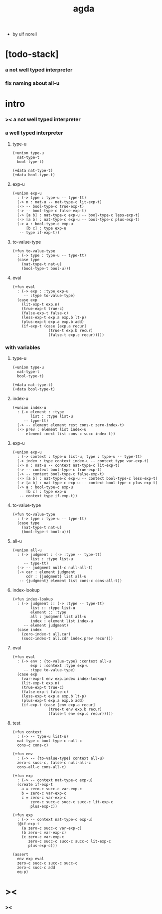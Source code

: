 #+title: agda

- by ulf norell

* [todo-stack]

*** a not well typed interpreter

*** fix naming about all-u

* intro

*** >< a not well typed interpreter

*** a well typed interpreter

***** type-u

      #+begin_src cicada
      (+union type-u
        nat-type-t
        bool-type-t)

      (+data nat-type-t)
      (+data bool-type-t)
      #+end_src

***** exp-u

      #+begin_src cicada
      (+union exp-u
        : (-> type : type-u -- type-tt)
        (-> n : nat-u -- nat-type-c lit-exp-t)
        (-> -- bool-type-c true-exp-t)
        (-> -- bool-type-c false-exp-t)
        (-> [a b] : nat-type-c exp-u -- bool-type-c less-exp-t)
        (-> [a b] : nat-type-c exp-u -- bool-type-c plus-exp-t)
        (-> a : bool-type-c exp-u
            [b c] : type exp-u
         -- type if-exp-t))
      #+end_src

***** to-value-type

      #+begin_src cicada
      (+fun to-value-type
        : (-> type : type-u -- type-tt)
        (case type
          (nat-type-t nat-u)
          (bool-type-t bool-u)))
      #+end_src

***** eval

      #+begin_src cicada
      (+fun eval
        : (-> exp : :type exp-u
           -- :type to-value-type)
        (case exp
          (lit-exp-t exp.n)
          (true-exp-t true-c)
          (false-exp-t false-c)
          (less-exp-t exp.a exp.b lt-p)
          (plus-exp-t exp.a exp.b add)
          (if-exp-t (case [exp.a recur]
                      (true-t exp.b recur)
                      (false-t exp.c recur)))))
      #+end_src

*** with variables

***** type-u

      #+begin_src cicada
      (+union type-u
        nat-type-t
        bool-type-t)

      (+data nat-type-t)
      (+data bool-type-t)
      #+end_src

***** index-u

      #+begin_src cicada
      (+union index-u
        : (-> element : :type
              list : :type list-u
           -- type-tt)
        (-> -- element element rest cons-c zero-index-t)
        (-> prev : element list index-u
         -- element :next list cons-c succ-index-t))
      #+end_src

***** exp-u

      #+begin_src cicada
      (+union exp-u
        : (-> context : type-u list-u, type : type-u -- type-tt)
        (-> index : type context index-u -- context type var-exp-t)
        (-> n : nat-u -- context nat-type-c lit-exp-t)
        (-> -- context bool-type-c true-exp-t)
        (-> -- context bool-type-c false-exp-t)
        (-> [a b] : nat-type-c exp-u -- context bool-type-c less-exp-t)
        (-> [a b] : nat-type-c exp-u -- context bool-type-c plus-exp-t)
        (-> a : bool-type-c exp-u
            [b c] : type exp-u
         -- context type if-exp-t))
      #+end_src

***** to-value-type

      #+begin_src cicada
      (+fun to-value-type
        : (-> type : type-u -- type-tt)
        (case type
          (nat-type-t nat-u)
          (bool-type-t bool-u)))
      #+end_src

***** all-u

      #+begin_src cicada
      (+union all-u
        : (-> judgment : (-> :type -- type-tt)
              list : :type list-u
           -- type-tt)
        (-> -- judgment null-c null-all-t)
        (-> car : element judgment
            cdr : {judgment} list all-u
         -- {judgment} element list cons-c cons-all-t))
      #+end_src

***** index-lookup

      #+begin_src cicada
      (+fun index-lookup
        : (-> judgment :: (-> :type -- type-tt)
              list :: :type list-u
              element :: :type
              all : judgment list all-u
              index : element list index-u
           -- element judgment)
        (case index
          (zero-index-t all.car)
          (succ-index-t all.cdr index.prev recur)))
      #+end_src

***** eval

      #+begin_src cicada
      (+fun eval
        : (-> env : {to-value-type} :context all-u
              exp : :context :type exp-u
           -- :type to-value-type)
        (case exp
          (var-exp-t env exp.index index-lookup)
          (lit-exp-t exp.n)
          (true-exp-t true-c)
          (false-exp-t false-c)
          (less-exp-t exp.a exp.b lt-p)
          (plus-exp-t exp.a exp.b add)
          (if-exp-t (case [env exp.a recur]
                      (true-t env exp.b recur)
                      (false-t env exp.c recur)))))
      #+end_src

***** test

      #+begin_src cicada
      (+fun context
        : (-> -- type-u list-u)
        nat-type-c bool-type-c null-c
        cons-c cons-c)

      (+fun env
        : (-> -- {to-value-type} context all-u)
        zero-c succ-c, false-c null-all-c
        cons-all-c cons-all-c)

      (+fun exp
        : (-> -- context nat-type-c exp-u)
        (create if-exp-t
          a = zero-c succ-c var-exp-c
          b = zero-c var-exp-c
          c = zero-c var-exp-c
              zero-c succ-c succ-c succ-c lit-exp-c
              plus-exp-c))

      (+fun exp
        : (-> -- context nat-type-c exp-u)
        (@if-exp-t
          (a zero-c succ-c var-exp-c)
          (b zero-c var-exp-c)
          (c zero-c var-exp-c
             zero-c succ-c succ-c succ-c lit-exp-c
             plus-exp-c)))

      (assert
        env exp eval
        zero-c succ-c succ-c succ-c
        zero-c succ-c add
        eq-p)
      #+end_src

* ><

*** ><
